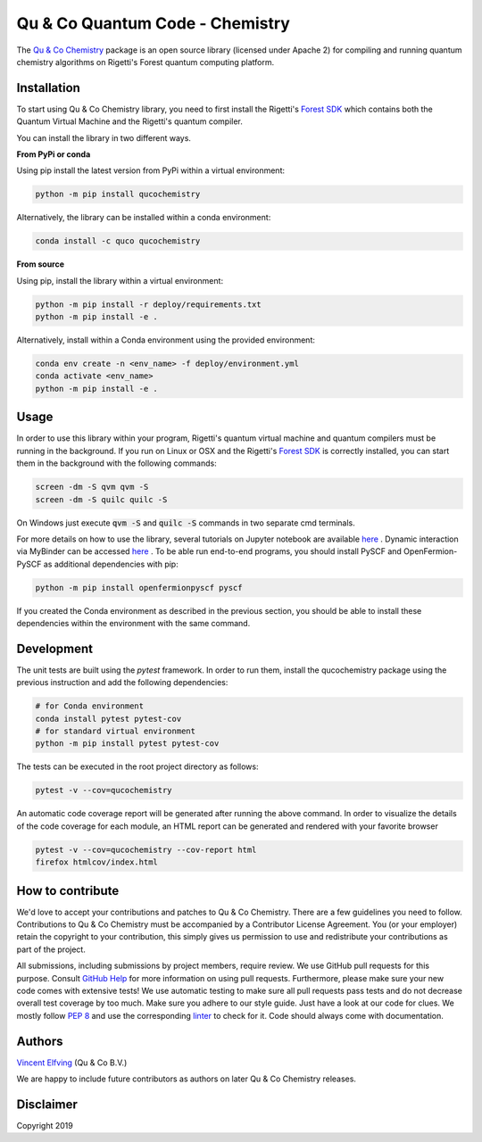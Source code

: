 ================================
Qu & Co Quantum Code - Chemistry
================================

.. image:: https://readthedocs.org/projects/qucochemistry/badge/?version=latest
 :target: https://qucochemistry.readthedocs.io/en/latest/documentation.html
 :alt: Documentation Status
 
.. image:: https://badge.fury.io/py/qucochemistry.svg
 :target: https://badge.fury.io/py/qucochemistry
 
.. image:: https://anaconda.org/quco/qucochemistry/badges/version.svg   
 :target: https://anaconda.org/quco/qucochemistry

.. image:: https://mybinder.org/badge_logo.svg
 :target: https://mybinder.org/v2/gh/qu-co/qucochemistry/master?filepath=examples
 
.. image:: https://img.shields.io/badge/python-3.7-brightgreen.svg

The `Qu & Co Chemistry <http://www.quandco.com>`__ package is an open source library (licensed under Apache 2) for compiling and running quantum chemistry algorithms on Rigetti's Forest quantum computing platform.

Installation
------------

To start using Qu & Co Chemistry library, you need to first install the Rigetti's `Forest SDK <https://www.rigetti.com/forest>`__ which contains both the Quantum Virtual Machine and the Rigetti's quantum compiler.

You can install the library in two different ways.

**From PyPi or conda**

Using pip install the latest version from PyPi within a virtual environment:

.. code-block:: bash

    python -m pip install qucochemistry

Alternatively, the library can be installed within a conda environment:

.. code-block:: bash

    conda install -c quco qucochemistry

**From source**

Using pip, install the library within a virtual environment:

.. code-block:: bash

    python -m pip install -r deploy/requirements.txt
    python -m pip install -e .

Alternatively, install within a Conda environment using the provided environment:

.. code-block:: bash

    conda env create -n <env_name> -f deploy/environment.yml
    conda activate <env_name>
    python -m pip install -e .


Usage
------------

In order to use this library within your program, Rigetti's quantum virtual machine and quantum compilers must be running in the background. 
If you run on Linux or OSX and the Rigetti's `Forest SDK <https://www.rigetti.com/forest>`__ is correctly installed, you can start them in the 
background with the following commands:

.. code-block:: bash

    screen -dm -S qvm qvm -S
    screen -dm -S quilc quilc -S

On Windows just execute :code:`qvm -S` and :code:`quilc -S` commands in two separate cmd terminals. 

For more details on how to use the library, several tutorials on Jupyter notebook are available `here <https://github.com/qu-co/qucochemistry/tree/master/examples/>`__ . Dynamic interaction via MyBinder can be accessed `here <https://mybinder.org/v2/gh/qu-co/qucochemistry/master>`__ .
To be able run end-to-end programs, you should install PySCF and OpenFermion-PySCF as additional dependencies with pip:

.. code-block:: bash

  python -m pip install openfermionpyscf pyscf

If you created the Conda environment as described in the previous section, you should be able to install these dependencies within 
the environment with the same command.


Development
-----------------

The unit tests are built using the `pytest` framework. In order to run them, install the qucochemistry package using the previous instruction
and add the following dependencies:

.. code-block:: bash

  # for Conda environment
  conda install pytest pytest-cov 
  # for standard virtual environment
  python -m pip install pytest pytest-cov 

The tests can be executed in the root project directory as follows:

.. code-block:: bash

  pytest -v --cov=qucochemistry

An automatic code coverage report will be generated after running the above command. In order to visualize 
the details of the code coverage for each module, an HTML report can be generated and rendered with your favorite
browser


.. code-block:: bash

  pytest -v --cov=qucochemistry --cov-report html
  firefox htmlcov/index.html


How to contribute
-----------------

We'd love to accept your contributions and patches to Qu & Co Chemistry.
There are a few guidelines you need to follow.
Contributions to Qu & Co Chemistry must be accompanied by a Contributor License Agreement.
You (or your employer) retain the copyright to your contribution,
this simply gives us permission to use and redistribute your contributions as part of the project.

All submissions, including submissions by project members, require review.
We use GitHub pull requests for this purpose. Consult
`GitHub Help <https://help.github.com/articles/about-pull-requests/>`__ for
more information on using pull requests.
Furthermore, please make sure your new code comes with extensive tests!
We use automatic testing to make sure all pull requests pass tests and do not
decrease overall test coverage by too much. Make sure you adhere to our style
guide. Just have a look at our code for clues. We mostly follow
`PEP 8 <https://www.python.org/dev/peps/pep-0008/>`__ and use
the corresponding `linter <https://pypi.python.org/pypi/pep8>`__ to check for it.
Code should always come with documentation.

Authors
----------

`Vincent Elfving <https://github.com/vincentelfving>`__ (Qu & Co B.V.)

We are happy to include future contributors as authors on later Qu & Co Chemistry releases.

Disclaimer
----------
Copyright 2019

